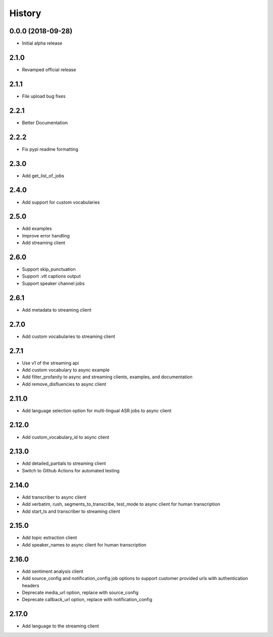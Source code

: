 =======
History
=======

0.0.0 (2018-09-28)
------------------

* Initial alpha release

2.1.0
------------------

* Revamped official release

2.1.1
------------------

* File upload bug fixes

2.2.1
------------------

* Better Documentation

2.2.2
------------------

* Fix pypi readme formatting

2.3.0
------------------

* Add get_list_of_jobs

2.4.0
------------------

* Add support for custom vocabularies

2.5.0
------------------

* Add examples
* Improve error handling
* Add streaming client

2.6.0
------------------

* Support skip_punctuation
* Support .vtt captions output
* Support speaker channel jobs

2.6.1
------------------

* Add metadata to streaming client

2.7.0
------------------

* Add custom vocabularies to streaming client

2.7.1
------------------

* Use v1 of the streaming api
* Add custom vocabulary to async example
* Add filter_profanity to async and streaming clients, examples, and documentation
* Add remove_disfluencies to async client

2.11.0
------------------

* Add language selection option for multi-lingual ASR jobs to async client

2.12.0
------------------

* Add custom_vocabulary_id to async client

2.13.0
------------------
* Add detailed_partials to streaming client
* Switch to Github Actions for automated testing

2.14.0
------------------
* Add transcriber to async client
* Add verbatim, rush, segments_to_transcribe, test_mode to async client for human transcription
* Add start_ts and transcriber to streaming client

2.15.0
------------------
* Add topic extraction client
* Add speaker_names to async client for human transcription

2.16.0
------------------
* Add sentiment analysis client
* Add source_config and notification_config job options to support customer provided urls with authentication headers
* Deprecate media_url option, replace with source_config
* Deprecate callback_url option, replace with notification_config

2.17.0
------------------
* Add language to the streaming client